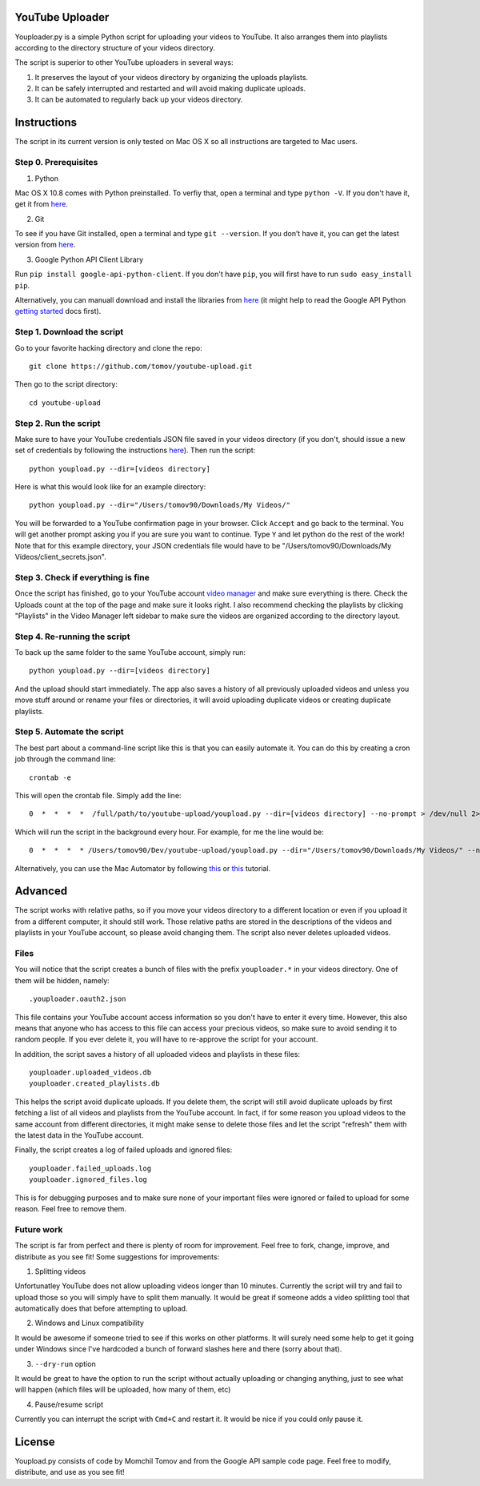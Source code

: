 YouTube Uploader
==========

Youploader.py is a simple Python script for uploading your videos to YouTube. It also arranges them into 
playlists according to the directory structure of your videos directory.

The script is superior to other YouTube uploaders in several ways:

1. It preserves the layout of your videos directory by organizing the uploads playlists.

2. It can be safely interrupted and restarted and will avoid making duplicate uploads.

3. It can be automated to regularly back up your videos directory.


Instructions
==========

The script in its current version is only tested on Mac OS X so all instructions are targeted to Mac users.


Step 0. Prerequisites
--------------

1. Python

Mac OS X 10.8 comes with Python preinstalled. To verfiy that, open a terminal and type ``python -V``. If you don't have it, get it from `here <http://www.python.org/getit/>`_.

2. Git

To see if you have Git installed, open a terminal and type ``git --version``. If you don’t have it, you can get the latest version from `here <https://code.google.com/p/git-osx-installer/downloads/list>`_.

3. Google Python API Client Library

Run ``pip install google-api-python-client``. If you don't have ``pip``, you will first have to run ``sudo easy_install pip``.

Alternatively, you can manuall download and install the libraries from `here <https://code.google.com/p/google-api-python-client/downloads/list>`_ (it might help to read the Google API Python `getting started <https://developers.google.com/api-client-library/python/start/get_started>`_ docs first).

Step 1. Download the script
---------------

Go to your favorite hacking directory and clone the repo::

	git clone https://github.com/tomov/youtube-upload.git

Then go to the script directory::

	cd youtube-upload
	
Step 2. Run the script
---------------

Make sure to have your YouTube credentials JSON file saved in your videos directory (if you don't, should issue a new set of credentials by following the instructions `here <https://developers.google.com/youtube/registering_an_application>`_). Then run the script::

	python youpload.py --dir=[videos directory]

Here is what this would look like for an example directory::

	python youpload.py --dir="/Users/tomov90/Downloads/My Videos/"

You will be forwarded to a YouTube confirmation page in your browser. Click ``Accept`` and go back to the terminal. You will get another prompt asking you if you are sure you want to continue. Type ``Y`` and let python do the rest of the work! Note that for this example directory, your JSON credentials file would have to be "/Users/tomov90/Downloads/My Videos/client_secrets.json".


Step 3. Check if everything is fine
-------------------

Once the script has finished, go to your YouTube account `video manager <http://www.youtube.com/my_videos>`_ and make sure everything is there. Check the Uploads count at the top of the page and make sure it looks right. I also recommend checking the playlists by clicking "Playlists" in the Video Manager left sidebar to make sure the videos are organized according to the directory layout.


Step 4. Re-running the script
-------------------

To back up the same folder to the same YouTube account, simply run::

	python youpload.py --dir=[videos directory]

And the upload should start immediately. The app also saves a history of all previously uploaded videos and unless you move stuff around or rename your files or directories, it will avoid uploading duplicate videos or creating duplicate playlists.


Step 5. Automate the script
-------------------

The best part about a command-line script like this is that you can easily automate it. You can do this by creating a cron job through the command line::

	crontab -e

This will open the crontab file. Simply add the line::

	0  *  *  *  *  /full/path/to/youtube-upload/youpload.py --dir=[videos directory] --no-prompt > /dev/null 2>&1

Which will run the script in the background every hour. For example, for me the line would be::

	0  *  *  *  * /Users/tomov90/Dev/youtube-upload/youpload.py --dir="/Users/tomov90/Downloads/My Videos/" --no-prompt > /dev/null 2>&1

Alternatively, you can use the Mac Automator by following `this <http://arstechnica.com/apple/2011/03/howto-build-mac-os-x-services-with-automator-and-shell-scripting/>`_ or `this <http://lifehacker.com/5668648/automate-just-about-anything-on-your-mac-no-coding-required>`_ tutorial.


Advanced
===================

The script works with relative paths, so if you move your videos directory to a different location or even if you upload it from a different computer, it should still work. Those relative paths are stored in the descriptions of the videos and playlists in your YouTube account, so please avoid changing them. The script also never deletes uploaded videos.


Files
-------------------

You will notice that the script creates a bunch of files with the prefix ``youploader.*``  in your videos directory. One of them will be hidden, namely::

	.youploader.oauth2.json

This file contains your YouTube account access information so you don't have to enter it every time. However, this also means that anyone who has access to this file can access your precious videos, so make sure to avoid sending it to random people. If you ever delete it, you will have to re-approve the script for your account.

In addition, the script saves a history of all uploaded videos and playlists in these files::

	youploader.uploaded_videos.db
	youploader.created_playlists.db

This helps the script avoid duplicate uploads. If you delete them, the script will still avoid duplicate uploads by first fetching a list of all videos and playlists from the YouTube account. In fact, if for some reason you upload videos to the same account from different directories, it might make sense to delete those files and let the script "refresh" them with the latest data in the YouTube account.

Finally, the script creates a log of failed uploads and ignored files::

	youploader.failed_uploads.log
	youploader.ignored_files.log

This is for debugging purposes and to make sure none of your important files were ignored or failed to upload for some reason. Feel free to remove them.


Future work
-----------------

The script is far from perfect and there is plenty of room for improvement. Feel free to fork, change, improve, and distribute as you see fit! Some suggestions for improvements:

1. Splitting videos

Unfortunatley YouTube does not allow uploading videos longer than 10 minutes. Currently the script will try and fail to upload those so you will simply have to split them manually. It would be great if someone adds a video splitting tool that automatically does that before attempting to upload.

2. Windows and Linux compatibility

It would be awesome if someone tried to see if this works on other platforms. It will surely need some help to get it going under Windows since I've hardcoded a bunch of forward slashes here and there (sorry about that).

3. ``--dry-run`` option

It would be great to have the option to run the script without actually uploading or changing anything, just to see what will happen (which files will be uploaded, how many of them, etc)

4. Pause/resume script

Currently you can interrupt the script with ``Cmd+C`` and restart it. It would be nice if you could only pause it.


License
==============

Youpload.py consists of code by Momchil Tomov and from the Google API sample code page. Feel free to modify, distribute, and use as you see fit!
